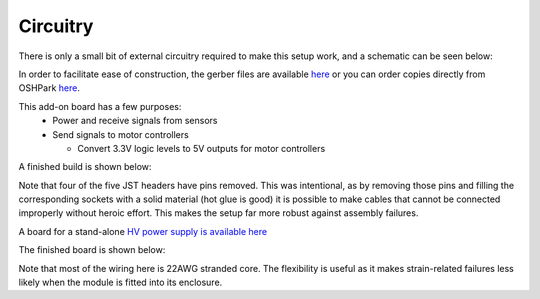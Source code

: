 .. _Circuitry Page:

===================================
Circuitry
===================================

There is only a small bit of external circuitry required to make this setup work, and a schematic can be seen below:

.. image:: images/pet_hat_schematic.png
   :width: 800
   :alt: Schematics may also be seen from opening the gerber files with an appropriate program.


In order to facilitate ease of construction, the gerber files are available `here <https://github.com/UChicagoPhysicsLabs/PositronEmissionTomography/blob/main/Schematics/PET%20Hat%20Schematic.zip>`_ or you can order copies directly from OSHPark `here <https://oshpark.com/shared_projects/dNmJOCz3>`_.

This add-on board has a few purposes:
  * Power and receive signals from sensors
  * Send signals to motor controllers

    * Convert 3.3V logic levels to 5V outputs for motor controllers

A finished build is shown below:

.. image:: images/finished_pet_hat.png
  :width: 800
  :alt: Photograph of populated circuit board.

Note that four of the five JST headers have pins removed.  This was intentional, as by removing those pins and filling the corresponding sockets with a solid material (hot glue is good) it is possible to make cables that cannot be connected improperly without heroic effort.  This makes the setup far more robust against assembly failures.

A board for a stand-alone `HV power supply is available here <https://oshpark.com/shared_projects/zzCgJzxe>`_

The finished board is shown below:

.. image:: images/finished_hv.png
  :width: 800
  :alt: Photograph of populated high voltage source circuit board.

Note that most of the wiring here is 22AWG stranded core.  The flexibility is useful as it makes strain-related failures less likely when the module is fitted into its enclosure.

